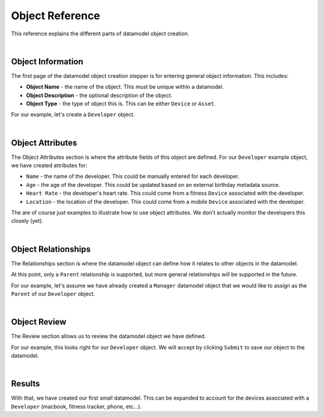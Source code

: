 ################
Object Reference
################

This reference explains the different parts of datamodel object creation.

|

Object Information
==================

.. image:: ../_images/datamodel/object-info.png
    :align: center

The first page of the datamodel object creation stepper is for entering general object information. This includes:

- **Object Name** - the name of the object. This must be unique within a datamodel.
- **Object Description** - the optional description of the object.
- **Object Type** - the type of object this is. This can be either ``Device`` or ``Asset``.

For our example, let's create a ``Developer`` object.

|


Object Attributes
=================

.. image:: ../_images/datamodel/object-attributes.png
    :align: center

The Object Attributes section is where the attribute fields of this object are defined. For our ``Developer`` example object, we have created attributes for:

- ``Name`` - the name of the developer. This could be manually entered for each developer.
- ``Age`` - the age of the developer. This could be updated based on an external birthday metadata source.
- ``Heart Rate`` - the developer's heart rate. This could come from a fitness ``Device`` associated with the developer.
- ``Location`` - the location of the developer. This could come from a mobile ``Device`` associated with the developer.

The are of course just examples to illustrate how to use object attributes. We don't actually monitor the developers this closely (yet).

|


Object Relationships
====================

.. image:: ../_images/datamodel/object-relationships.png
    :align: center

The Relationships section is where the datamodel object can define how it relates to other objects in the datamodel. 

At this point, only a ``Parent`` relationship is supported, but more general relationships will be supported in the future.

For our example, let's assume we have already created a ``Manager`` datamodel object that we would like to assign as the ``Parent`` of our ``Developer`` object.

|


Object Review
=============

.. image:: ../_images/datamodel/object-review.png
    :align: center

The Review section allows us to review the datamodel object we have defined. 

For our example, this looks right for our ``Developer`` object. We will accept by clicking ``Submit`` to save our object to the datamodel.

|


Results
=======

.. image:: ../_images/datamodel/object-results.png
    :align: center

With that, we have created our first small datamodel. This can be expanded to account for the devices associated with a ``Developer`` (macbook, fitness tracker, phone, etc...).